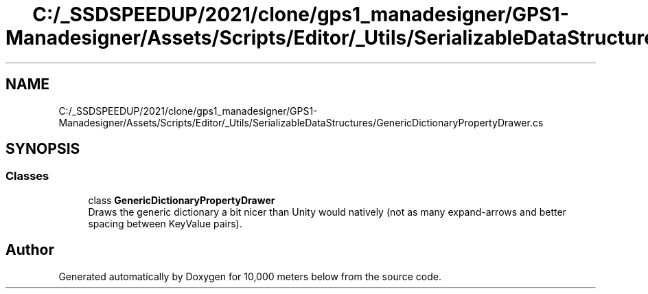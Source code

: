 .TH "C:/_SSDSPEEDUP/2021/clone/gps1_manadesigner/GPS1-Manadesigner/Assets/Scripts/Editor/_Utils/SerializableDataStructures/GenericDictionaryPropertyDrawer.cs" 3 "Sun Dec 12 2021" "10,000 meters below" \" -*- nroff -*-
.ad l
.nh
.SH NAME
C:/_SSDSPEEDUP/2021/clone/gps1_manadesigner/GPS1-Manadesigner/Assets/Scripts/Editor/_Utils/SerializableDataStructures/GenericDictionaryPropertyDrawer.cs
.SH SYNOPSIS
.br
.PP
.SS "Classes"

.in +1c
.ti -1c
.RI "class \fBGenericDictionaryPropertyDrawer\fP"
.br
.RI "Draws the generic dictionary a bit nicer than Unity would natively (not as many expand-arrows and better spacing between KeyValue pairs)\&. "
.in -1c
.SH "Author"
.PP 
Generated automatically by Doxygen for 10,000 meters below from the source code\&.
